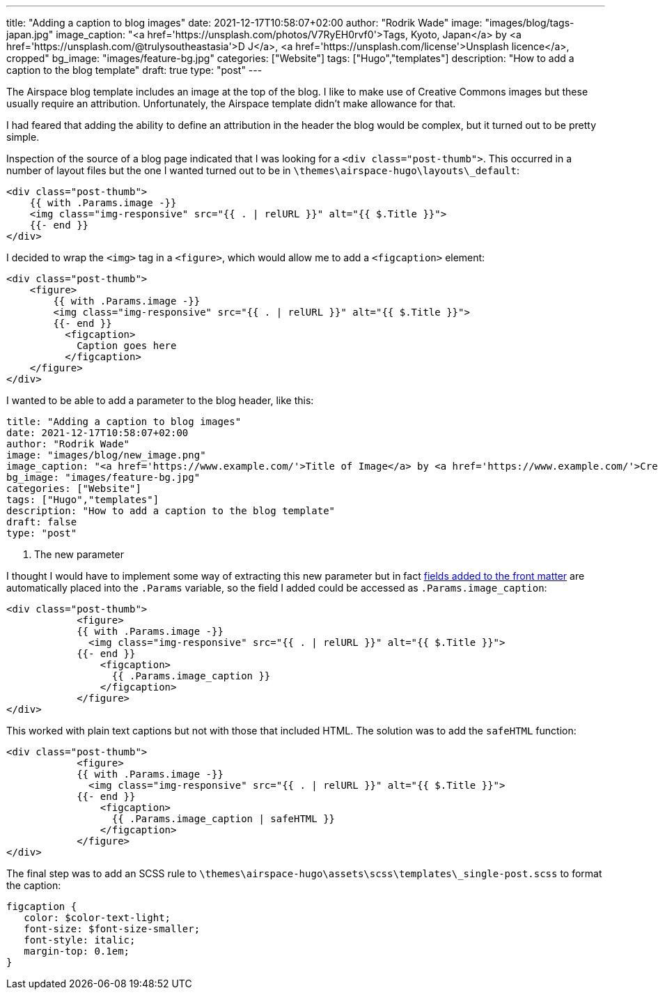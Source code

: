 ---
title: "Adding a caption to blog images"
date: 2021-12-17T10:58:07+02:00
author: "Rodrik Wade"
image: "images/blog/tags-japan.jpg"
image_caption: "<a href='https://unsplash.com/photos/V7RyEH0rvf0'>Tags, Kyoto, Japan</a> by <a href='https://unsplash.com/@trulysoutheastasia'>D J</a>, <a href='https://unsplash.com/license'>Unsplash licence</a>, cropped"
bg_image: "images/feature-bg.jpg"
categories: ["Website"]
tags: ["Hugo","templates"]
description: "How to add a caption to the blog template"
draft: true
type: "post"
---

The Airspace blog template includes an image at the top of the blog.
I like to make use of Creative Commons images but these usually require an attribution.
Unfortunately, the Airspace template didn't make allowance for that.

I had feared that adding the ability to define an attribution in the header the blog would be complex, but it turned out to be pretty simple.

Inspection of the source of a blog page indicated that I was looking for a `<div class="post-thumb">`.
This occurred in a number of layout files but the one I wanted turned out to be in `{backslash}themes{backslash}airspace-hugo{backslash}layouts{backslash}_default`:

[source,html]
----
<div class="post-thumb">
    {{ with .Params.image -}}
    <img class="img-responsive" src="{{ . | relURL }}" alt="{{ $.Title }}">
    {{- end }}
</div>
----

I decided to wrap the `<img>` tag in a `<figure>`, which would allow me to add a `<figcaption>` element:

[source,html]
----
<div class="post-thumb">
    <figure>
        {{ with .Params.image -}}
        <img class="img-responsive" src="{{ . | relURL }}" alt="{{ $.Title }}">
        {{- end }}
          <figcaption>
            Caption goes here
          </figcaption>
    </figure>
</div>
----

I wanted to be able to add a parameter to the blog header, like this:

[source]
----
title: "Adding a caption to blog images"
date: 2021-12-17T10:58:07+02:00
author: "Rodrik Wade"
image: "images/blog/new_image.png"
image_caption: "<a href='https://www.example.com/'>Title of Image</a> by <a href='https://www.example.com/'>Creator's name</a>, <a href='https://creativecommons.org/licenses/by/2.0/'>CC by 2.0</a>, cropped" <1>
bg_image: "images/feature-bg.jpg"
categories: ["Website"]
tags: ["Hugo","templates"]
description: "How to add a caption to the blog template"
draft: false
type: "post"
----

<1> The new parameter

I thought I would have to implement some way of extracting this new parameter but in fact https://gohugo.io/content-management/front-matter/#user-defined[fields added to the front matter] are automatically placed into the `.Params` variable, so the field I added could be accessed as `.Params.image_caption`:

[source,html]
----
<div class="post-thumb">
            <figure>
            {{ with .Params.image -}}
              <img class="img-responsive" src="{{ . | relURL }}" alt="{{ $.Title }}">
            {{- end }}
                <figcaption>
                  {{ .Params.image_caption }}
                </figcaption>
            </figure>
</div>
----

This worked with plain text captions but not with those that included HTML.
The solution was to add the `safeHTML` function:

[source,html]
----
<div class="post-thumb">
            <figure>
            {{ with .Params.image -}}
              <img class="img-responsive" src="{{ . | relURL }}" alt="{{ $.Title }}">
            {{- end }}
                <figcaption>
                  {{ .Params.image_caption | safeHTML }}
                </figcaption>
            </figure>
</div>
----

The final step was to add an SCSS rule to `{backslash}themes{backslash}airspace-hugo{backslash}assets{backslash}scss{backslash}templates{backslash}_single-post.scss` to format the caption:

[source,css]
----
figcaption {
   color: $color-text-light;
   font-size: $font-size-smaller;
   font-style: italic;
   margin-top: 0.1em;
}
----
